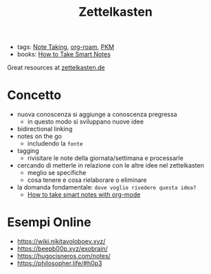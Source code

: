 :PROPERTIES:
:ID:       42ee0edd-831e-46b6-82b1-199427452149
:END:
#+TITLE: Zettelkasten
- tags: [[id:1479941e-151a-4bd1-8b31-ee11804d220c][Note Taking]], [[id:a9417549-6f9f-48ab-b23c-1c411fee45b8][org-roam]], [[id:f01972ec-1e3a-40e2-9482-c05a9922b738][PKM]]
- books: [[id:2d54b2f1-5c39-4849-a4d1-4b117e8db961][How to Take Smart Notes]]

Great resources at [[https://zettelkasten.de/posts/][zettelkasten.de]]

* Concetto
- nuova conoscenza si aggiunge a conoscenza pregressa
  + in questo modo si sviluppano nuove idee
- bidirectional linking
- notes on the go
  + includendo la ~fonte~
- tagging
  + rivisitare le note della giornata/settimana e processarle
- cercando di metterle in relazione con le altre idee nel zettelkasten
  + meglio se specifiche
  + cosa tenere e cosa rielaborare o eliminare

- la domanda fondamentale: =dove voglio rivedere questa idea?=
  + [[id:283a0ee4-6416-40ea-b5eb-78d5f3a44b4a][How to take smart notes with org-mode]]

* Esempi Online
- https://wiki.nikitavoloboev.xyz/
- https://beepb00p.xyz/exobrain/
- https://hugocisneros.com/notes/
- https://philosopher.life/#h0p3
